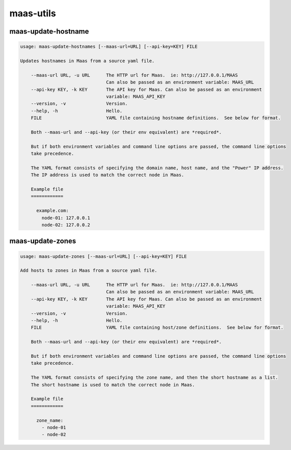 maas-utils
==========


maas-update-hostname
--------------------

.. code::

  usage: maas-update-hostnames [--maas-url=URL] [--api-key=KEY] FILE

  Updates hostnames in Maas from a source yaml file.
  
      --maas-url URL, -u URL      The HTTP url for Maas.  ie: http://127.0.0.1/MAAS
                                  Can also be passed as an environment variable: MAAS_URL
      --api-key KEY, -k KEY       The API key for Maas. Can also be passed as an environment
                                  variable: MAAS_API_KEY
      --version, -v               Version.
      --help, -h                  Hello.
      FILE                        YAML file containing hostname definitions.  See below for format.
  
      Both --maas-url and --api-key (or their env equivalent) are *required*.
  
      But if both environment variables and command line options are passed, the command line options
      take precedence.
  
      The YAML format consists of specifying the domain name, host name, and the "Power" IP address.
      The IP address is used to match the correct node in Maas.
  
      Example file
      ============
  
        example.com:
          node-01: 127.0.0.1
          node-02: 127.0.0.2
  

maas-update-zones
-----------------

.. code:: 

  usage: maas-update-zones [--maas-url=URL] [--api-key=KEY] FILE
  
  Add hosts to zones in Maas from a source yaml file.
  
      --maas-url URL, -u URL      The HTTP url for Maas.  ie: http://127.0.0.1/MAAS
                                  Can also be passed as an environment variable: MAAS_URL
      --api-key KEY, -k KEY       The API key for Maas. Can also be passed as an environment
                                  variable: MAAS_API_KEY
      --version, -v               Version.
      --help, -h                  Hello.
      FILE                        YAML file containing host/zone definitions.  See below for format.
  
      Both --maas-url and --api-key (or their env equivalent) are *required*.
  
      But if both environment variables and command line options are passed, the command line options
      take precedence.
  
      The YAML format consists of specifying the zone name, and then the short hostname as a list.
      The short hostname is used to match the correct node in Maas.
  
      Example file
      ============
  
        zone_name:
          - node-01
          - node-02
  
